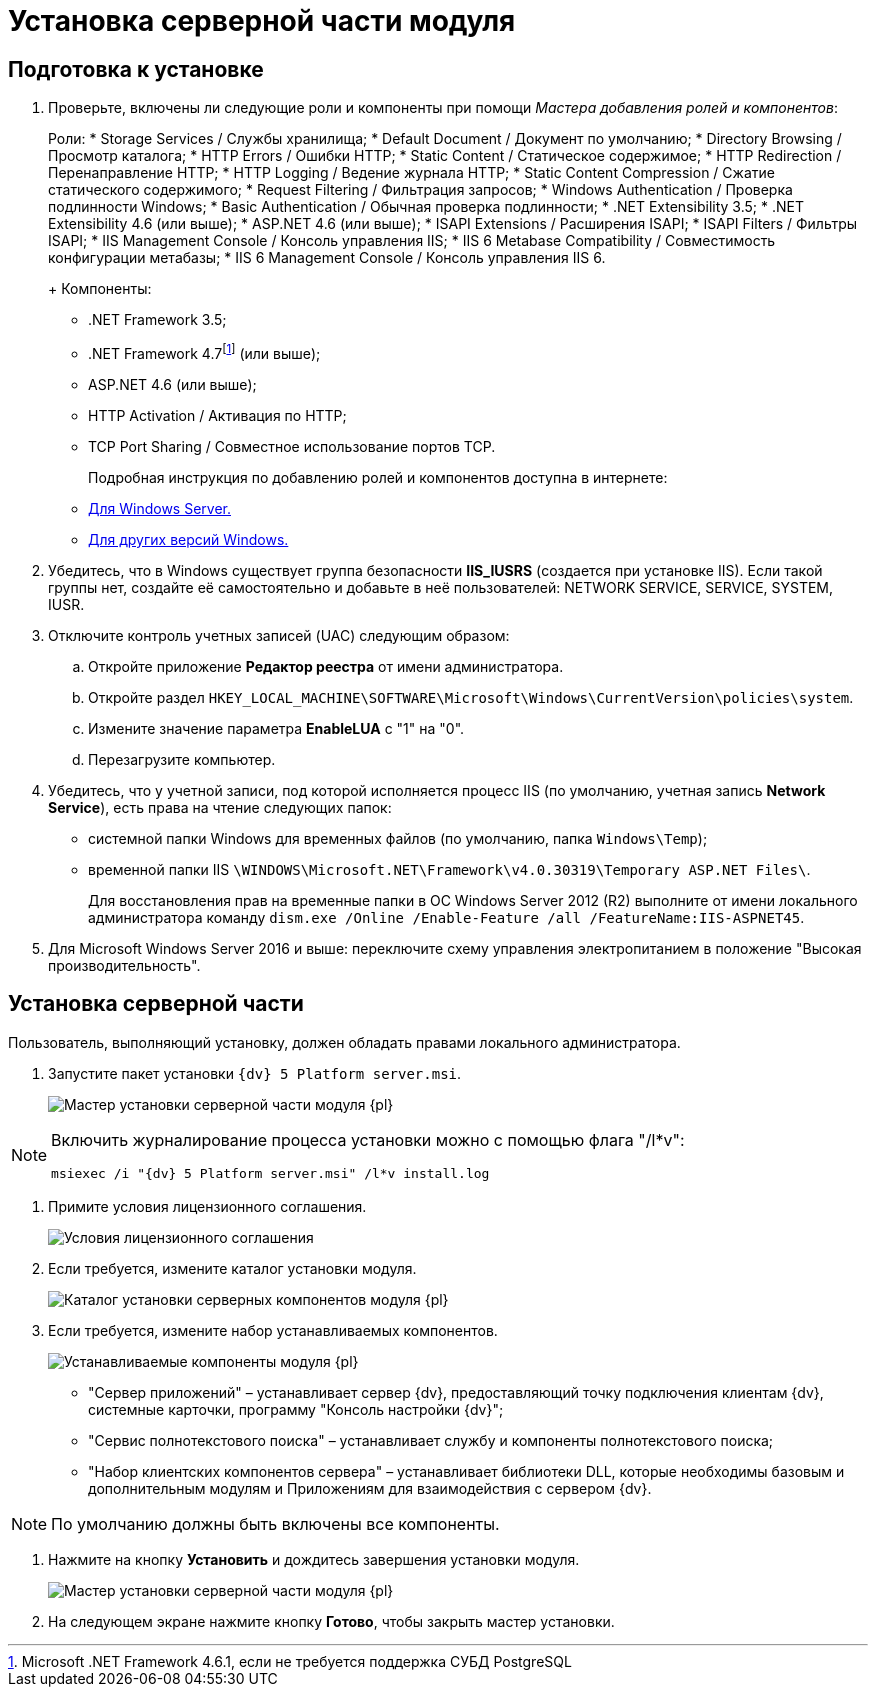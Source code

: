= Установка серверной части модуля

== Подготовка к установке

. Проверьте, включены ли следующие роли и компоненты при помощи _Мастера добавления ролей и компонентов_:
+
Роли:
* Storage Services / Службы хранилища;
* Default Document / Документ по умолчанию;
* Directory Browsing / Просмотр каталога;
* HTTP Errors / Ошибки HTTP;
* Static Content / Статическое содержимое;
* HTTP Redirection / Перенаправление HTTP;
* HTTP Logging / Ведение журнала HTTP;
* Static Content Compression / Сжатие статического содержимого;
* Request Filtering / Фильтрация запросов;
* Windows Authentication / Проверка подлинности Windows;
* Basic Authentication / Обычная проверка подлинности;
* .NET Extensibility 3.5;
* .NET Extensibility 4.6 (или выше);
* ASP.NET 4.6 (или выше);
* ISAPI Extensions / Расширения ISAPI;
* ISAPI Filters / Фильтры ISAPI;
* IIS Management Console / Консоль управления IIS;
* IIS 6 Metabase Compatibility / Совместимость конфигурации метабазы;
* IIS 6 Management Console / Консоль управления IIS 6.
+
Компоненты:
* .NET Framework 3.5;
* .NET Framework 4.7footnote:[Microsoft .NET Framework 4.6.1, если не требуется поддержка СУБД PostgreSQL] (или выше);
* ASP.NET 4.6 (или выше);
* HTTP Activation / Активация по HTTP;
* TCP Port Sharing / Совместное использование портов TCP.
+
Подробная инструкция по добавлению ролей и компонентов доступна в интернете:
* https://docs.microsoft.com/ru-ru/windows-server/administration/server-manager/install-or-uninstall-roles-role-services-or-features#see-also[Для Windows Server.]
* https://www.windowscentral.com/how-manage-optional-features-windows-10[Для других версий Windows.]
. Убедитесь, что в Windows существует группа безопасности *IIS_IUSRS* (создается при установке IIS). Если такой группы нет, создайте её самостоятельно и добавьте в неё пользователей: NETWORK SERVICE, SERVICE, SYSTEM, IUSR.
. Отключите контроль учетных записей (UAC) следующим образом:
[loweralpha]
.. Откройте приложение *Редактор реестра* от имени администратора.
.. Откройте раздел `HKEY_LOCAL_MACHINE\SOFTWARE\Microsoft\Windows\CurrentVersion\policies\system`.
.. Измените значение параметра *EnableLUA* с "1" на "0".
.. Перезагрузите компьютер.
. Убедитесь, что у учетной записи, под которой исполняется процесс IIS (по умолчанию, учетная запись *Network Service*), есть права на чтение следующих папок:
* системной папки Windows для временных файлов (по умолчанию, папка `Windows\Temp`);
* временной папки IIS `\WINDOWS\Microsoft.NET\Framework\v4.0.30319\Temporary ASP.NET Files\`.
+
Для восстановления прав на временные папки в ОС Windows Server 2012 (R2) выполните от имени локального администратора команду `dism.exe /Online /Enable-Feature /all /FeatureName:IIS-ASPNET45`.
. Для Microsoft Windows Server 2016 и выше: переключите схему управления электропитанием в положение "Высокая производительность".

== Установка серверной части

Пользователь, выполняющий установку, должен обладать правами локального администратора.

. Запустите пакет установки `{dv} 5 Platform server.msi`.
+
image::Install_s_1.png[Мастер установки серверной части модуля {pl}]

[NOTE]
====
Включить журналирование процесса установки можно с помощью флага "/l*v":

[source,pre,codeblock]
----
msiexec /i "{dv} 5 Platform server.msi" /l*v install.log
----
====
. Примите условия лицензионного соглашения.
+
image::Install_s_2.png[Условия лицензионного соглашения]
. Если требуется, измените каталог установки модуля.
+
image::Install_s_3.png[Каталог установки серверных компонентов модуля {pl}]
. Если требуется, измените набор устанавливаемых компонентов.
+
image::Install_s_4.png[Устанавливаемые компоненты модуля {pl}]
+
* "Сервер приложений" – устанавливает сервер {dv}, предоставляющий точку подключения клиентам {dv}, системные карточки, программу "Консоль настройки {dv}";
* "Сервис полнотекстового поиска" – устанавливает службу и компоненты полнотекстового поиска;
* "Набор клиентских компонентов сервера" – устанавливает библиотеки DLL, которые необходимы базовым и дополнительным модулям и Приложениям для взаимодействия с сервером {dv}.

[NOTE]
====
По умолчанию должны быть включены все компоненты.
====
. Нажмите на кнопку *Установить* и дождитесь завершения установки модуля.
+
image::Install_s_5.png[Мастер установки серверной части модуля {pl}]
. На следующем экране нажмите кнопку *Готово*, чтобы закрыть мастер установки.

